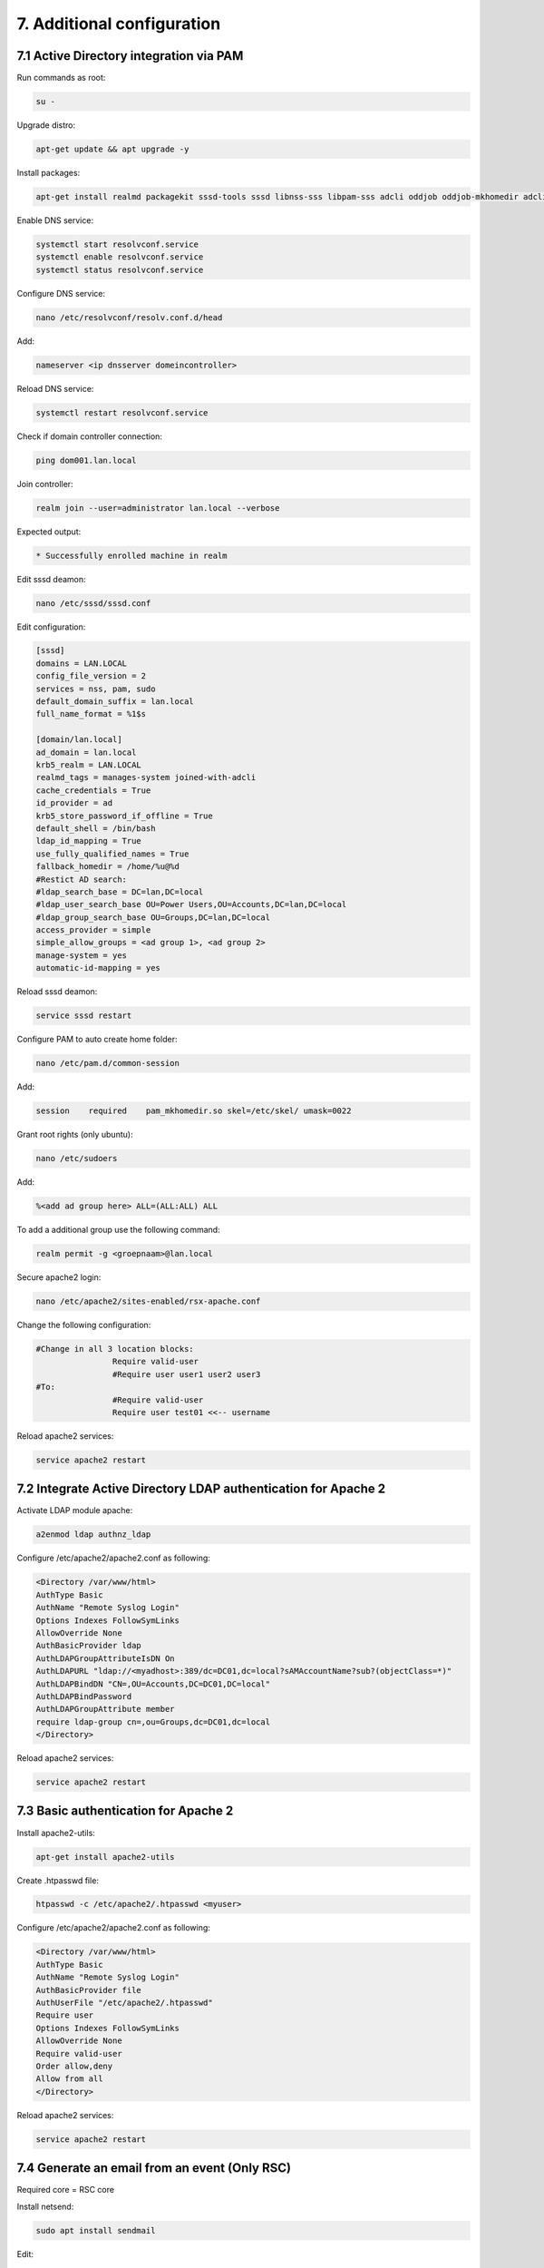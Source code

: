 7. Additional configuration
===========================

.. _additionconfiguration:

7.1 Active Directory integration via PAM
----------------------------------------

Run commands as root:

.. code-block:: console

   su -

Upgrade distro:

.. code-block:: console

   apt-get update && apt upgrade -y

Install packages:

.. code-block:: console

   apt-get install realmd packagekit sssd-tools sssd libnss-sss libpam-sss adcli oddjob oddjob-mkhomedir adcli samba-common ntpdate ntp unzip resolvconf git -y

Enable DNS service:

.. code-block:: console

   systemctl start resolvconf.service
   systemctl enable resolvconf.service
   systemctl status resolvconf.service

Configure DNS service:

.. code-block:: console
   
   nano /etc/resolvconf/resolv.conf.d/head

Add:

.. code-block:: console
   
   nameserver <ip dnsserver domeincontroller>

Reload DNS service:

.. code-block:: console
   
   systemctl restart resolvconf.service

Check if domain controller connection:

.. code-block:: console
   
   ping dom001.lan.local

Join controller:

.. code-block:: console
   
   realm join --user=administrator lan.local --verbose

Expected output:

.. code-block:: console
   
   * Successfully enrolled machine in realm

Edit sssd deamon:

.. code-block:: console
   
   nano /etc/sssd/sssd.conf

Edit configuration:

.. code-block:: console

   [sssd]
   domains = LAN.LOCAL
   config_file_version = 2
   services = nss, pam, sudo
   default_domain_suffix = lan.local
   full_name_format = %1$s

   [domain/lan.local]
   ad_domain = lan.local
   krb5_realm = LAN.LOCAL
   realmd_tags = manages-system joined-with-adcli
   cache_credentials = True
   id_provider = ad
   krb5_store_password_if_offline = True
   default_shell = /bin/bash
   ldap_id_mapping = True
   use_fully_qualified_names = True
   fallback_homedir = /home/%u@%d
   #Restict AD search:
   #ldap_search_base = DC=lan,DC=local
   #ldap_user_search_base OU=Power Users,OU=Accounts,DC=lan,DC=local
   #ldap_group_search_base OU=Groups,DC=lan,DC=local
   access_provider = simple
   simple_allow_groups = <ad group 1>, <ad group 2>
   manage-system = yes
   automatic-id-mapping = yes

Reload sssd deamon:

.. code-block:: console

   service sssd restart

Configure PAM to auto create home folder:

.. code-block:: console

   nano /etc/pam.d/common-session

Add:

.. code-block:: console

   session    required    pam_mkhomedir.so skel=/etc/skel/ umask=0022

Grant root rights (only ubuntu):

.. code-block:: console

   nano /etc/sudoers

Add:

.. code-block:: console

   %<add ad group here> ALL=(ALL:ALL) ALL


To add a additional group use the following command:

.. code-block:: console

   realm permit -g <groepnaam>@lan.local

Secure apache2 login:

.. code-block:: console

   nano /etc/apache2/sites-enabled/rsx-apache.conf

Change the following configuration:

.. code-block:: console

   #Change in all 3 location blocks:
                   Require valid-user
                   #Require user user1 user2 user3
   #To:
                   #Require valid-user
                   Require user test01 <<-- username

Reload apache2 services:

.. code-block:: console

   service apache2 restart
   
7.2 Integrate Active Directory LDAP authentication for Apache 2
---------------------------------------------------------------

Activate LDAP module apache:

.. code-block:: console

   a2enmod ldap authnz_ldap

Configure /etc/apache2/apache2.conf as following:

.. code-block:: console

   <Directory /var/www/html>
   AuthType Basic
   AuthName "Remote Syslog Login"
   Options Indexes FollowSymLinks
   AllowOverride None
   AuthBasicProvider ldap
   AuthLDAPGroupAttributeIsDN On
   AuthLDAPURL "ldap://<myadhost>:389/dc=DC01,dc=local?sAMAccountName?sub?(objectClass=*)"
   AuthLDAPBindDN "CN=,OU=Accounts,DC=DC01,DC=local"
   AuthLDAPBindPassword
   AuthLDAPGroupAttribute member
   require ldap-group cn=,ou=Groups,dc=DC01,dc=local
   </Directory>

Reload apache2 services:

.. code-block:: console

   service apache2 restart

7.3 Basic authentication for Apache 2
-------------------------------------

Install apache2-utils:

.. code-block:: console

   apt-get install apache2-utils

Create .htpasswd file:

.. code-block:: console

   htpasswd -c /etc/apache2/.htpasswd <myuser>

Configure /etc/apache2/apache2.conf as following:

.. code-block:: console

   <Directory /var/www/html>
   AuthType Basic
   AuthName "Remote Syslog Login"
   AuthBasicProvider file
   AuthUserFile "/etc/apache2/.htpasswd"
   Require user
   Options Indexes FollowSymLinks
   AllowOverride None
   Require valid-user
   Order allow,deny
   Allow from all
   </Directory>

Reload apache2 services:

.. code-block:: console

   service apache2 restart

7.4 Generate an email from an event (Only RSC)
----------------------------------------------

Required core = RSC core

Install netsend:

.. code-block:: console

   sudo apt install sendmail

Edit:

.. code-block:: console

   /etc/mail/sendmail.cf

Search for => #"Smart" relay host (may be null)

Change after DS => DSsmtp.lan.corp

Restart the service:

.. code-block:: console

   sudo /etc/init.d/sendmail restart

Use the following script and save it to /opt/mailrs:

Create array:

.. code-block:: console

   #!/bin/bash
   #Array of words:
   declare -a data=(Trace module)

Check if error messages exist:

.. code-block:: console

   for word in "${data[@]}"; do
       mesg=$(cat /var/log/remote_syslog/remote_syslog.log | grep "^$(date +'%b %d')" | grep $word)
       if [ -z "$mesg" ]
       then
           echo "No variable!"
       else
           echo "Variable filled, setting variable to continue …"
           mesgall=1
       fi
   done

Generate email:

.. code-block:: console

   if [ -z "$mesgall" ]
   then
       echo "Nothing to do, abort"
       exit
   else
       echo "Subject: Syslog critical errors" > /opt/rs.txt
       echo "" >> /opt/rs.txt
       echo "Hello <user>," >> /opt/rs.txt
       echo "" >> /opt/rs.txt
       echo "The following message is generated by Remote Syslog." >> /opt/rs.txt
       echo "" >> /opt/rs.txt
       for word in "${data[@]}"; do
           cat /var/log/remote_syslog/remote_syslog.log | grep "^$(date +'%b %d')" | grep $word >> /opt/rs.txt
       done
       echo "" >> /opt/rs.txt
       echo "The messages above are generated by the <hostname>!" >> /opt/rs.txt
       echo "" >> /opt/rs.txt
       echo "Thank you for using Remote Syslog … ;-)" >> /opt/rs.txt
       cat /opt/rs.txt
       /usr/sbin/sendmail -v -F "T.Slenter" -f "info@mydomain.com" ticketsystem@domain.com < /opt/rs.txt
   fi


Make file executable:

.. code-block:: console
   
   chmod +x /opt/mailrs


Install with cron:
Command:

.. code-block:: console
   
   crontab -e

Edit:

.. code-block:: console

   0 * * * * /opt/mailrs

7.5 Generate an email from an event (Only RSE)
----------------------------------------------

Required core = RSE core

Install netsend:

.. code-block:: console

   sudo apt install sendmail

Edit:

.. code-block:: console

   /etc/mail/sendmail.cf

Search for => #"Smart" relay host (may be null)

Change after DS => DSsmtp.lan.corp

Restart the service:

.. code-block:: console

   sudo /etc/init.d/sendmail restart

Use the following script and save it to /opt/mailrs:

Create array:

.. code-block:: console

   #!/bin/bash
   #Array of words:
   declare -a data=(module)

Check if error messages exist:

.. code-block:: console

   for word in "${data[@]}"; do
       mesg=$(curl -s -XGET --header 'Content-Type: application/json' http://localhost:9200/rse*/_search -d '{ "query" : { "bool" : { "must": [ { "match": { "MESSAGE": "module" } }, { "range": { "@timestamp": { "gte": "now-1h/h" } } } ] } } , "size": 100 }' | /usr/bin/jq | grep $word)
       if [ -z "$mesg" ]
       then
           echo "No variable!"
       else
           echo "Variable filled, setting variable to continue …"
           mesgall=1
       fi
   done

Generate email:

.. code-block:: console

   if [ -z "$mesgall" ]
   then
       echo "Nothing to do, abort"
       exit
   else
       echo "Subject: Syslog critical errors" > /opt/rs.txt
       echo "" >> /opt/rs.txt
       echo "Hello <user>," >> /opt/rs.txt
       echo "" >> /opt/rs.txt
       echo "The following message is generated by Remote Syslog." >> /opt/rs.txt
       echo "" >> /opt/rs.txt
       for word in "${data[@]}"; do
           curl -s -XGET --header 'Content-Type: application/json' http://localhost:9200/rse*/_search -d '{ "query" : { "bool" : { "must": [ { "match": { "MESSAGE": "module" } }, { "range": { "@timestamp": { "gte": "now-1h/h" } } } ] } } , "size": 100 }' | /usr/bin/jq | grep $word >> /opt/rs.txt
       done
       echo "" >> /opt/rs.txt
       echo "The messages above are generated by the <hostname>!" >> /opt/rs.txt
       echo "" >> /opt/rs.txt
       echo "Thank you for using Remote Syslog … ;-)" >> /opt/rs.txt
       cat /opt/rs.txt
       /usr/sbin/sendmail -v -F "T.Slenter" -f "info@mydomain.com" ticketsystem@domain.com < /opt/rs.txt
   fi


Make file executable:

.. code-block:: console

   chmod +x /opt/mailrs


Install with cron:
Command:

.. code-block:: console

   crontab -e

Edit:

.. code-block:: console

   0 * * * * /opt/mailrs

